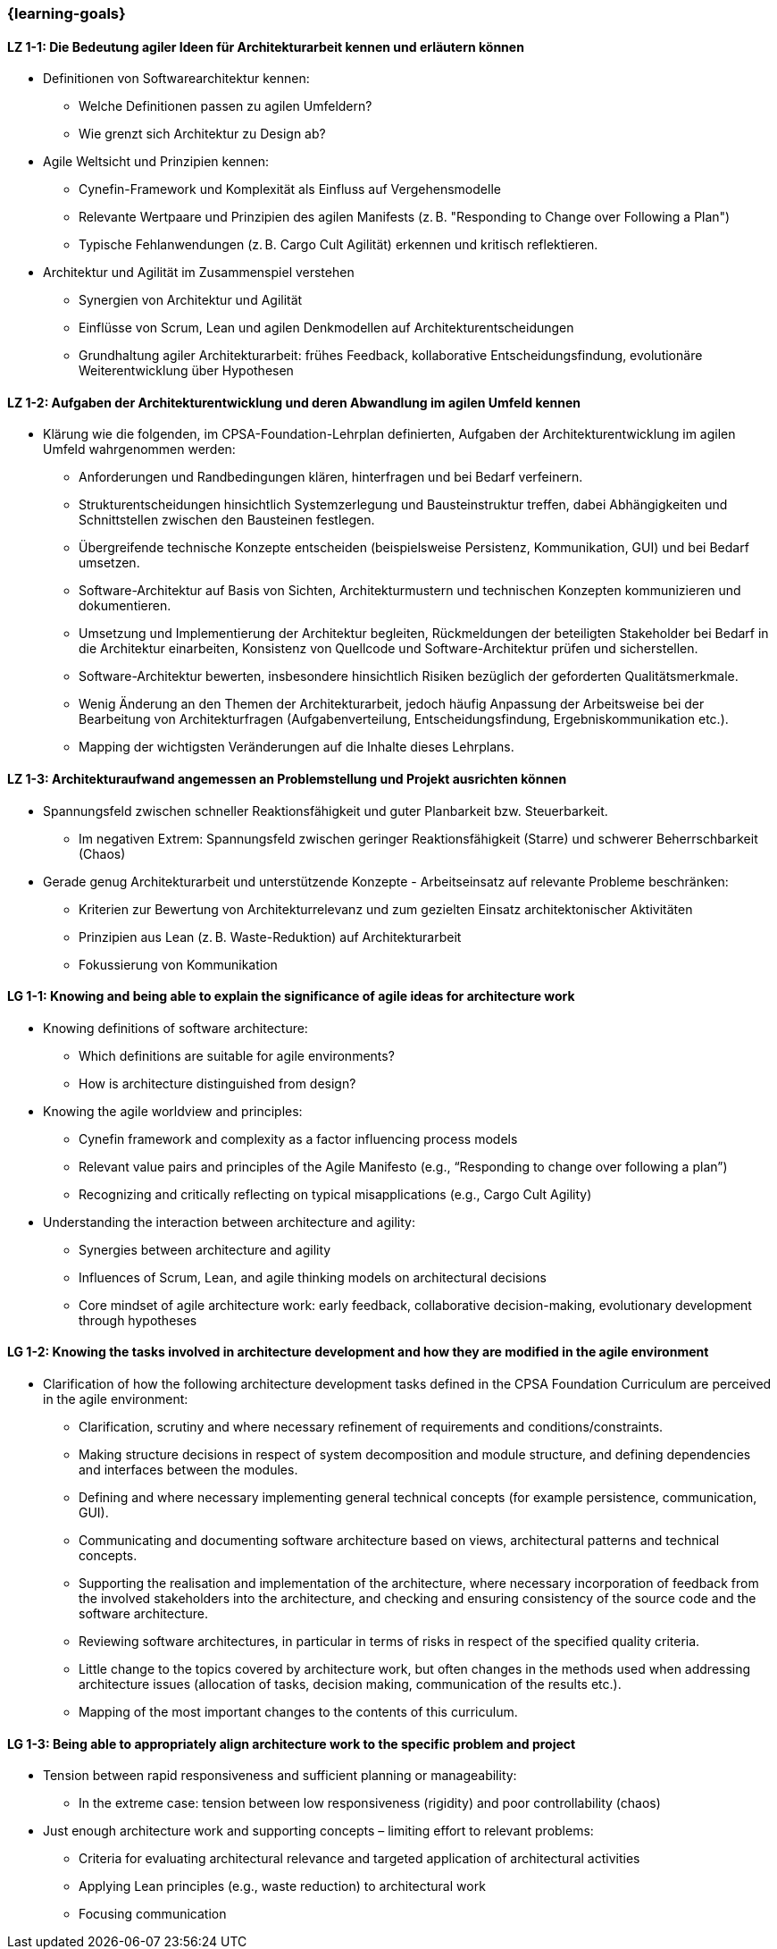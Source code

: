 === {learning-goals}

// tag::DE[]
[[LZ-1-1]]
==== LZ 1-1: Die Bedeutung agiler Ideen für Architekturarbeit kennen und erläutern können
- Definitionen von Softwarearchitektur kennen:
    * Welche Definitionen passen zu agilen Umfeldern?
    * Wie grenzt sich Architektur zu Design ab?
- Agile Weltsicht und Prinzipien kennen:
    * Cynefin-Framework und Komplexität als Einfluss auf Vergehensmodelle
    * Relevante Wertpaare und Prinzipien des agilen Manifests (z. B. "Responding to Change over Following a Plan")
    * Typische Fehlanwendungen (z. B. Cargo Cult Agilität) erkennen und kritisch reflektieren.
- Architektur und Agilität im Zusammenspiel verstehen
    * Synergien von Architektur und Agilität
    * Einflüsse von Scrum, Lean und agilen Denkmodellen auf Architekturentscheidungen 
    * Grundhaltung agiler Architekturarbeit: frühes Feedback, kollaborative Entscheidungsfindung, evolutionäre Weiterentwicklung über Hypothesen

[[LZ-1-2]]
==== LZ 1-2: Aufgaben der Architekturentwicklung und deren Abwandlung im agilen Umfeld kennen
- Klärung wie die folgenden, im CPSA-Foundation-Lehrplan definierten, Aufgaben
der Architekturentwicklung im agilen Umfeld wahrgenommen werden:
    * Anforderungen und Randbedingungen klären, hinterfragen und bei Bedarf verfeinern.
    * Strukturentscheidungen hinsichtlich Systemzerlegung und Bausteinstruktur treffen, dabei Abhängigkeiten und Schnittstellen zwischen den Bausteinen festlegen.
    * Übergreifende technische Konzepte entscheiden (beispielsweise Persistenz, Kommunikation, GUI) und bei Bedarf umsetzen.
    * Software-Architektur auf Basis von Sichten, Architekturmustern und technischen Konzepten kommunizieren und dokumentieren.
    * Umsetzung und Implementierung der Architektur begleiten, Rückmeldungen der beteiligten Stakeholder bei Bedarf in die Architektur einarbeiten, Konsistenz von Quellcode und Software-Architektur prüfen und sicherstellen.
    * Software-Architektur bewerten, insbesondere hinsichtlich Risiken bezüglich der geforderten Qualitätsmerkmale.
    * Wenig Änderung an den Themen der Architekturarbeit, jedoch häufig Anpassung der Arbeitsweise bei der Bearbeitung von Architekturfragen (Aufgabenverteilung, Entscheidungsfindung, Ergebniskommunikation etc.).
    * Mapping der wichtigsten Veränderungen auf die Inhalte dieses Lehrplans.

[[LZ-1-3]]
==== LZ 1-3: Architekturaufwand angemessen an Problemstellung und Projekt ausrichten können
- Spannungsfeld zwischen schneller Reaktionsfähigkeit und guter Planbarkeit bzw. Steuerbarkeit.
    * Im negativen Extrem: Spannungsfeld zwischen geringer Reaktionsfähigkeit (Starre) und schwerer Beherrschbarkeit (Chaos)
- Gerade genug Architekturarbeit und unterstützende Konzepte - Arbeitseinsatz auf relevante Probleme beschränken:
    * Kriterien zur Bewertung von Architekturrelevanz und zum gezielten Einsatz architektonischer Aktivitäten
    * Prinzipien aus Lean (z. B. Waste-Reduktion) auf Architekturarbeit
    * Fokussierung von Kommunikation

// end::DE[]

// tag::EN[]
[[LG-1-1]]
==== LG 1-1: Knowing and being able to explain the significance of agile ideas for architecture work
- Knowing definitions of software architecture:
    * Which definitions are suitable for agile environments?
    * How is architecture distinguished from design?
- Knowing the agile worldview and principles:
    * Cynefin framework and complexity as a factor influencing process models
    * Relevant value pairs and principles of the Agile Manifesto (e.g., “Responding to change over following a plan”)
    * Recognizing and critically reflecting on typical misapplications (e.g., Cargo Cult Agility)
- Understanding the interaction between architecture and agility:
    * Synergies between architecture and agility
    * Influences of Scrum, Lean, and agile thinking models on architectural decisions
    * Core mindset of agile architecture work: early feedback, collaborative decision-making, evolutionary development through hypotheses

[[LG-1-2]]
==== LG 1-2: Knowing the tasks involved in architecture development and how they are modified in the agile environment
- Clarification of how the following architecture development tasks defined in the CPSA Foundation Curriculum are perceived in the agile environment:
    * Clarification, scrutiny and where necessary refinement of requirements and conditions/constraints.
    * Making structure decisions in respect of system decomposition and module structure, and defining dependencies and interfaces between the modules.
    * Defining and where necessary implementing general technical concepts (for example persistence, communication, GUI).
    * Communicating and documenting software architecture based on views, architectural patterns and technical concepts.
    * Supporting the realisation and implementation of the architecture, where necessary incorporation of feedback from the involved stakeholders into the architecture, and checking and ensuring consistency of the source code and the software architecture.
    * Reviewing software architectures, in particular in terms of risks in respect of the specified quality criteria.
    * Little change to the topics covered by architecture work, but often changes in the methods used when addressing architecture issues (allocation of tasks, decision making, communication of the results etc.).
    * Mapping of the most important changes to the contents of this curriculum.

[[LG-1-3]]
==== LG 1-3: Being able to appropriately align architecture work to the specific problem and project
- Tension between rapid responsiveness and sufficient planning or manageability:
    * In the extreme case: tension between low responsiveness (rigidity) and poor controllability (chaos)
- Just enough architecture work and supporting concepts – limiting effort to relevant problems:
    * Criteria for evaluating architectural relevance and targeted application of architectural activities
    * Applying Lean principles (e.g., waste reduction) to architectural work
    * Focusing communication

// end::EN[]


